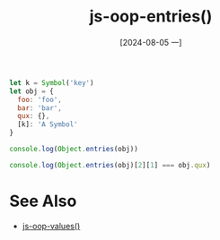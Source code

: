 :PROPERTIES:
:ID:       efb95735-578a-4761-8358-58d19145f3e1
:END:
#+title: js-oop-entries()
#+date: [2024-08-05 一]
#+last_modified:  


#+BEGIN_SRC js :noweb yes :results output
let k = Symbol('key')
let obj = {
  foo: 'foo',
  bar: 'bar',
  qux: {},
  [k]: 'A Symbol'
}

console.log(Object.entries(obj))

console.log(Object.entries(obj)[2][1] === obj.qux)
#+END_SRC

#+RESULTS:
: [ [ 'foo', 'foo' ], [ 'bar', 'bar' ], [ 'qux', {} ] ]
: true



* See Also
- [[id:b3e7070f-22ec-4d37-9176-0c85386ea2df][js-oop-values()]]
